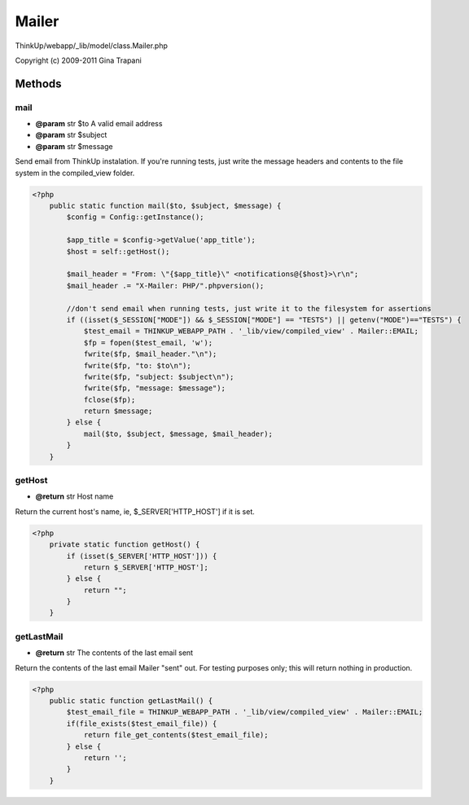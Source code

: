 Mailer
======

ThinkUp/webapp/_lib/model/class.Mailer.php

Copyright (c) 2009-2011 Gina Trapani





Methods
-------

mail
~~~~
* **@param** str $to A valid email address
* **@param** str $subject
* **@param** str $message


Send email from ThinkUp instalation. If you're running tests, just write the message headers and contents to
the file system in the compiled_view folder.

.. code-block:: php5

    <?php
        public static function mail($to, $subject, $message) {
            $config = Config::getInstance();
    
            $app_title = $config->getValue('app_title');
            $host = self::getHost();
    
            $mail_header = "From: \"{$app_title}\" <notifications@{$host}>\r\n";
            $mail_header .= "X-Mailer: PHP/".phpversion();
    
            //don't send email when running tests, just write it to the filesystem for assertions
            if ((isset($_SESSION["MODE"]) && $_SESSION["MODE"] == "TESTS") || getenv("MODE")=="TESTS") {
                $test_email = THINKUP_WEBAPP_PATH . '_lib/view/compiled_view' . Mailer::EMAIL;
                $fp = fopen($test_email, 'w');
                fwrite($fp, $mail_header."\n");
                fwrite($fp, "to: $to\n");
                fwrite($fp, "subject: $subject\n");
                fwrite($fp, "message: $message");
                fclose($fp);
                return $message;
            } else {
                mail($to, $subject, $message, $mail_header);
            }
        }


getHost
~~~~~~~
* **@return** str Host name


Return the current host's name, ie, $_SERVER['HTTP_HOST'] if it is set.

.. code-block:: php5

    <?php
        private static function getHost() {
            if (isset($_SERVER['HTTP_HOST'])) {
                return $_SERVER['HTTP_HOST'];
            } else {
                return "";
            }
        }


getLastMail
~~~~~~~~~~~
* **@return** str The contents of the last email sent


Return the contents of the last email Mailer "sent" out.
For testing purposes only; this will return nothing in production.

.. code-block:: php5

    <?php
        public static function getLastMail() {
            $test_email_file = THINKUP_WEBAPP_PATH . '_lib/view/compiled_view' . Mailer::EMAIL;
            if(file_exists($test_email_file)) {
                return file_get_contents($test_email_file);
            } else {
                return '';
            }
        }




